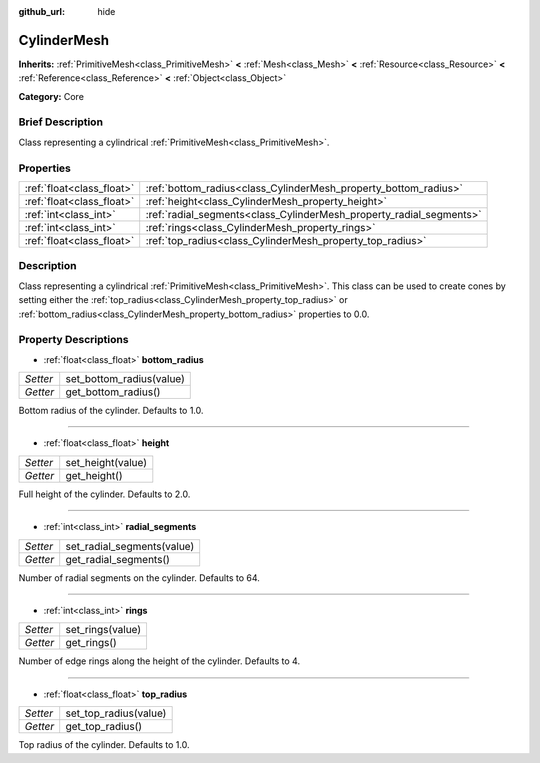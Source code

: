 :github_url: hide

.. Generated automatically by doc/tools/makerst.py in Godot's source tree.
.. DO NOT EDIT THIS FILE, but the CylinderMesh.xml source instead.
.. The source is found in doc/classes or modules/<name>/doc_classes.

.. _class_CylinderMesh:

CylinderMesh
============

**Inherits:** :ref:`PrimitiveMesh<class_PrimitiveMesh>` **<** :ref:`Mesh<class_Mesh>` **<** :ref:`Resource<class_Resource>` **<** :ref:`Reference<class_Reference>` **<** :ref:`Object<class_Object>`

**Category:** Core

Brief Description
-----------------

Class representing a cylindrical :ref:`PrimitiveMesh<class_PrimitiveMesh>`.

Properties
----------

+---------------------------+---------------------------------------------------------------------+
| :ref:`float<class_float>` | :ref:`bottom_radius<class_CylinderMesh_property_bottom_radius>`     |
+---------------------------+---------------------------------------------------------------------+
| :ref:`float<class_float>` | :ref:`height<class_CylinderMesh_property_height>`                   |
+---------------------------+---------------------------------------------------------------------+
| :ref:`int<class_int>`     | :ref:`radial_segments<class_CylinderMesh_property_radial_segments>` |
+---------------------------+---------------------------------------------------------------------+
| :ref:`int<class_int>`     | :ref:`rings<class_CylinderMesh_property_rings>`                     |
+---------------------------+---------------------------------------------------------------------+
| :ref:`float<class_float>` | :ref:`top_radius<class_CylinderMesh_property_top_radius>`           |
+---------------------------+---------------------------------------------------------------------+

Description
-----------

Class representing a cylindrical :ref:`PrimitiveMesh<class_PrimitiveMesh>`. This class can be used to create cones by setting either the :ref:`top_radius<class_CylinderMesh_property_top_radius>` or :ref:`bottom_radius<class_CylinderMesh_property_bottom_radius>` properties to 0.0.

Property Descriptions
---------------------

.. _class_CylinderMesh_property_bottom_radius:

- :ref:`float<class_float>` **bottom_radius**

+----------+--------------------------+
| *Setter* | set_bottom_radius(value) |
+----------+--------------------------+
| *Getter* | get_bottom_radius()      |
+----------+--------------------------+

Bottom radius of the cylinder. Defaults to 1.0.

----

.. _class_CylinderMesh_property_height:

- :ref:`float<class_float>` **height**

+----------+-------------------+
| *Setter* | set_height(value) |
+----------+-------------------+
| *Getter* | get_height()      |
+----------+-------------------+

Full height of the cylinder. Defaults to 2.0.

----

.. _class_CylinderMesh_property_radial_segments:

- :ref:`int<class_int>` **radial_segments**

+----------+----------------------------+
| *Setter* | set_radial_segments(value) |
+----------+----------------------------+
| *Getter* | get_radial_segments()      |
+----------+----------------------------+

Number of radial segments on the cylinder. Defaults to 64.

----

.. _class_CylinderMesh_property_rings:

- :ref:`int<class_int>` **rings**

+----------+------------------+
| *Setter* | set_rings(value) |
+----------+------------------+
| *Getter* | get_rings()      |
+----------+------------------+

Number of edge rings along the height of the cylinder. Defaults to 4.

----

.. _class_CylinderMesh_property_top_radius:

- :ref:`float<class_float>` **top_radius**

+----------+-----------------------+
| *Setter* | set_top_radius(value) |
+----------+-----------------------+
| *Getter* | get_top_radius()      |
+----------+-----------------------+

Top radius of the cylinder. Defaults to 1.0.

